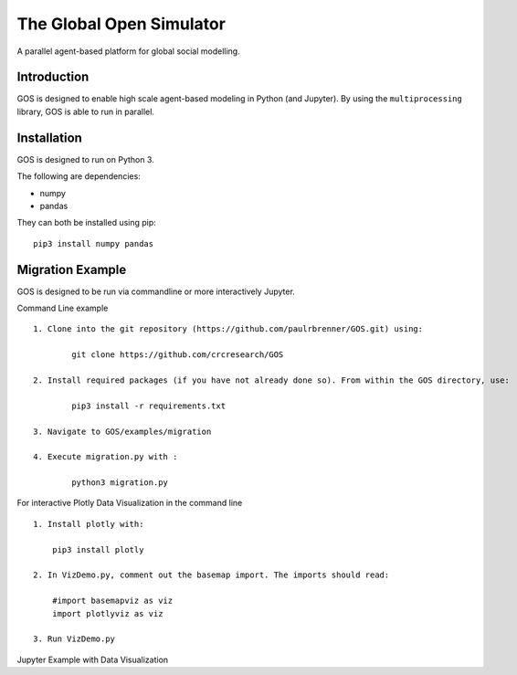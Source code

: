 =========================
The Global Open Simulator
=========================

A parallel agent-based platform for global social modelling.

Introduction
------------

GOS is designed to enable high scale agent-based modeling in Python (and Jupyter).
By using the ``multiprocessing`` library, GOS is able to run in parallel.

Installation
------------

GOS is designed to run on Python 3.

The following are dependencies:

- numpy
- pandas

They can both be installed using pip:

::

    pip3 install numpy pandas

Migration Example
-----------------

GOS is designed to be run via commandline or more interactively Jupyter.

Command Line example

::

    1. Clone into the git repository (https://github.com/paulrbrenner/GOS.git) using:
	
	    git clone https://github.com/crcresearch/GOS
	
    2. Install required packages (if you have not already done so). From within the GOS directory, use:
	
	    pip3 install -r requirements.txt

    3. Navigate to GOS/examples/migration

    4. Execute migration.py with :

	    python3 migration.py
	    
For interactive Plotly Data Visualization in the command line

::
    
    1. Install plotly with:
    	
	pip3 install plotly
	
    2. In VizDemo.py, comment out the basemap import. The imports should read:
    
    	#import basemapviz as viz
	import plotlyviz as viz
	
    3. Run VizDemo.py
    

Jupyter Example with Data Visualization
